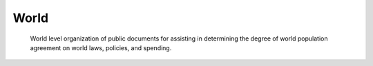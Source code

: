 =====
World
=====

    World level organization of public documents for assisting in determining the degree of world population agreement on world laws, policies, and spending. 
